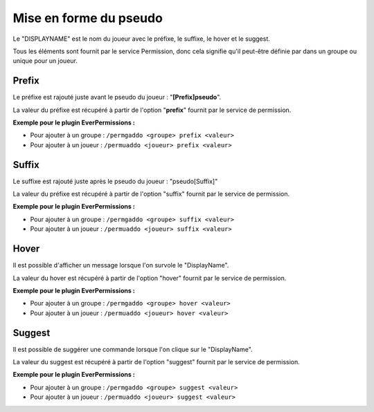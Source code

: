 ﻿=======================
Mise en forme du pseudo
=======================

.. image:: images/EverChat_format.png
   :height: 180px
   :width: 350px
   :alt: EverChat description
   :align: right

Le "DISPLAYNAME" est le nom du joueur avec le préfixe, le suffixe, le hover et le suggest. 

Tous les éléments sont fournit par le service Permission, donc cela signifie qu'il peut-être définie par dans un groupe ou unique pour un joueur.

Prefix
~~~~~~

Le préfixe est rajouté juste avant le pseudo du joueur : "**[Prefix]pseudo**".

La valeur du préfixe est récupéré à partir de l'option "**prefix**" fournit par le service de permission.

**Exemple pour le plugin EverPermissions :**

- Pour ajouter à un groupe : ``/permgaddo <groupe> prefix <valeur>``
- Pour ajouter à un joueur : ``/permuaddo <joueur> prefix <valeur>``

Suffix
~~~~~~

Le suffixe est rajouté juste après le pseudo du joueur : "pseudo[Suffix]"

La valeur du préfixe est récupéré à partir de l'option "suffix" fournit par le service de permission.

**Exemple pour le plugin EverPermissions :**

- Pour ajouter à un groupe : ``/permgaddo <groupe> suffix <valeur>``
- Pour ajouter à un joueur : ``/permuaddo <joueur> suffix <valeur>``

Hover
~~~~~

Il est possible d'afficher un message lorsque l'on survole le "DisplayName".

La valeur du hover est récupéré à partir de l'option "hover" fournit par le service de permission.

**Exemple pour le plugin EverPermissions :**

- Pour ajouter à un groupe : ``/permgaddo <groupe> hover <valeur>``
- Pour ajouter à un joueur : ``/permuaddo <joueur> hover <valeur>``

Suggest
~~~~~~~

Il est possible de suggérer une commande lorsque l'on clique sur le "DisplayName".

La valeur du suggest est récupéré à partir de l'option "suggest" fournit par le service de permission.

**Exemple pour le plugin EverPermissions :**

- Pour ajouter à un groupe : ``/permgaddo <groupe> suggest <valeur>``
- Pour ajouter à un joueur : ``/permuaddo <joueur> suggest <valeur>``
